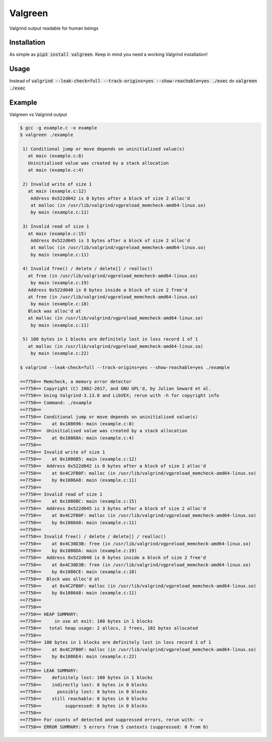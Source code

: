 ==================
Valgreen
==================

.. image:: https://badge.fury.io/py/valgreen.svg
    :target: https://badge.fury.io/py/valgreen

Valgrind output readable for human beings

Installation
=====

As simple as :code:`pip3 install valgreen`. Keep in mind you need a working Valgrind installation!

Usage
=====

Instead of :code:`valgrind --leak-check=full --track-origins=yes --show-reachable=yes ./exec` do :code:`valgreen ./exec`

Example
=======

Valgreen vs Valgrind output

.. code::

    $ gcc -g example.c -o example
    $ valgreen ./example

     1) Conditional jump or move depends on uninitialised value(s)
       at main (example.c:8)
       Uninitialised value was created by a stack allocation
       at main (example.c:4)

     2) Invalid write of size 1
       at main (example.c:12)
        Address 0x522d042 is 0 bytes after a block of size 2 alloc'd
        at malloc (in /usr/lib/valgrind/vgpreload_memcheck-amd64-linux.so)
        by main (example.c:11)

     3) Invalid read of size 1
       at main (example.c:15)
        Address 0x522d045 is 3 bytes after a block of size 2 alloc'd
        at malloc (in /usr/lib/valgrind/vgpreload_memcheck-amd64-linux.so)
        by main (example.c:11)

     4) Invalid free() / delete / delete[] / realloc()
       at free (in /usr/lib/valgrind/vgpreload_memcheck-amd64-linux.so)
        by main (example.c:19)
       Address 0x522d040 is 0 bytes inside a block of size 2 free'd
       at free (in /usr/lib/valgrind/vgpreload_memcheck-amd64-linux.so)
        by main (example.c:18)
       Block was alloc'd at
       at malloc (in /usr/lib/valgrind/vgpreload_memcheck-amd64-linux.so)
        by main (example.c:11)

     5) 100 bytes in 1 blocks are definitely lost in loss record 1 of 1
       at malloc (in /usr/lib/valgrind/vgpreload_memcheck-amd64-linux.so)
        by main (example.c:22)

    $ valgrind --leak-check=full --track-origins=yes --show-reachable=yes ./example 

    ==7750== Memcheck, a memory error detector
    ==7750== Copyright (C) 2002-2017, and GNU GPL'd, by Julian Seward et al.
    ==7750== Using Valgrind-3.13.0 and LibVEX; rerun with -h for copyright info
    ==7750== Command: ./example
    ==7750== 
    ==7750== Conditional jump or move depends on uninitialised value(s)
    ==7750==    at 0x108696: main (example.c:8)
    ==7750==  Uninitialised value was created by a stack allocation
    ==7750==    at 0x10868A: main (example.c:4)
    ==7750== 
    ==7750== Invalid write of size 1
    ==7750==    at 0x1086B5: main (example.c:12)
    ==7750==  Address 0x522d042 is 0 bytes after a block of size 2 alloc'd
    ==7750==    at 0x4C2FB0F: malloc (in /usr/lib/valgrind/vgpreload_memcheck-amd64-linux.so)
    ==7750==    by 0x1086A8: main (example.c:11)
    ==7750== 
    ==7750== Invalid read of size 1
    ==7750==    at 0x1086BC: main (example.c:15)
    ==7750==  Address 0x522d045 is 3 bytes after a block of size 2 alloc'd
    ==7750==    at 0x4C2FB0F: malloc (in /usr/lib/valgrind/vgpreload_memcheck-amd64-linux.so)
    ==7750==    by 0x1086A8: main (example.c:11)
    ==7750== 
    ==7750== Invalid free() / delete / delete[] / realloc()
    ==7750==    at 0x4C30D3B: free (in /usr/lib/valgrind/vgpreload_memcheck-amd64-linux.so)
    ==7750==    by 0x1086DA: main (example.c:19)
    ==7750==  Address 0x522d040 is 0 bytes inside a block of size 2 free'd
    ==7750==    at 0x4C30D3B: free (in /usr/lib/valgrind/vgpreload_memcheck-amd64-linux.so)
    ==7750==    by 0x1086CE: main (example.c:18)
    ==7750==  Block was alloc'd at
    ==7750==    at 0x4C2FB0F: malloc (in /usr/lib/valgrind/vgpreload_memcheck-amd64-linux.so)
    ==7750==    by 0x1086A8: main (example.c:11)
    ==7750== 
    ==7750== 
    ==7750== HEAP SUMMARY:
    ==7750==     in use at exit: 100 bytes in 1 blocks
    ==7750==   total heap usage: 2 allocs, 2 frees, 102 bytes allocated
    ==7750== 
    ==7750== 100 bytes in 1 blocks are definitely lost in loss record 1 of 1
    ==7750==    at 0x4C2FB0F: malloc (in /usr/lib/valgrind/vgpreload_memcheck-amd64-linux.so)
    ==7750==    by 0x1086E4: main (example.c:22)
    ==7750== 
    ==7750== LEAK SUMMARY:
    ==7750==    definitely lost: 100 bytes in 1 blocks
    ==7750==    indirectly lost: 0 bytes in 0 blocks
    ==7750==      possibly lost: 0 bytes in 0 blocks
    ==7750==    still reachable: 0 bytes in 0 blocks
    ==7750==         suppressed: 0 bytes in 0 blocks
    ==7750== 
    ==7750== For counts of detected and suppressed errors, rerun with: -v
    ==7750== ERROR SUMMARY: 5 errors from 5 contexts (suppressed: 0 from 0)